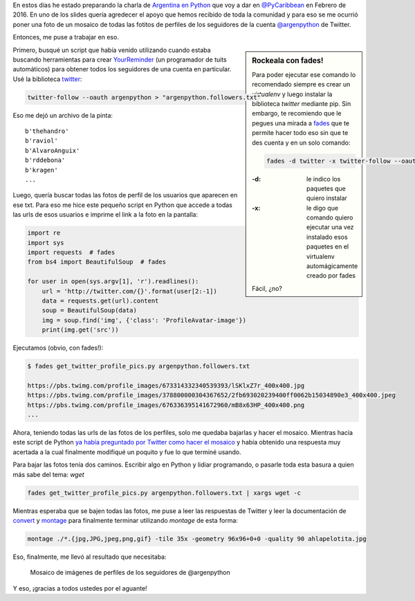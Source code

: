 .. title: Crear mosaico de fotos
.. slug: crear-mosaico-de-fotos
.. date: 2015-12-30 22:25:08 UTC-03:00
.. tags: foto, script, python, twitter, mosaico, perú, huacho
.. category: 
.. link: 
.. description: 
.. type: text

En estos días he estado preparando la charla de `Argentina en Python
<https://argentinaenpython.com/>`_ que voy a dar en `@PyCaribbean
<http://pycaribbean.com/>`_ en Febrero de 2016. En uno de los slides
quería agredecer el apoyo que hemos recibido de toda la comunidad y
para eso se me ocurrió poner una foto de un mosaico de todas las
fotitos de perfiles de los seguidores de la cuenta `@argenpython
<https://twitter.com/argenpython>`_ de Twitter.

Entonces, me puse a trabajar en eso.

.. sidebar:: Rockeala con fades!

   Para poder ejecutar ese comando lo recomendado siempre es crear un
   `virtualenv` y luego instalar la biblioteca `twitter` mediante
   pip. Sin embargo, te recomiendo que le pegues una mirada a `fades
   <https://github.com/PyAr/fades>`_ que te permite hacer todo eso sin
   que te des cuenta y en un solo comando:

   .. code:: bash

      fades -d twitter -x twitter-follow --oauth argenpython > "argenpython.followers.txt"

   :-d: le indico los paquetes que quiero instalar
   :-x: le digo que comando quiero ejecutar una vez instalado esos
        paquetes en el virtualenv automágicamente creado por fades

   Fácil, ¿no?

Primero, busqué un script que había venido utilizando cuando estaba
buscando herramientas para crear `YourReminder
<https://github.com/humitos/your-reminder>`_ (un programador de tuits
automáticos) para obtener todos los seguidores de una cuenta en
particular. Usé la biblioteca `twitter
<https://github.com/sixohsix/twitter>`_:

.. code:: bash

   twitter-follow --oauth argenpython > "argenpython.followers.txt"

Eso me dejó un archivo de la pinta::

  b'thehandro'
  b'raviol'
  b'AlvaroAnguix'
  b'rddebona'
  b'kragen'
  ...

Luego, quería buscar todas las fotos de perfil de los usuarios que
aparecen en ese txt. Para eso me hice este pequeño script en Python
que accede a todas las urls de esos usuarios e imprime el link a la
foto en la pantalla:

.. code:: python

   import re
   import sys
   import requests  # fades
   from bs4 import BeautifulSoup  # fades

   for user in open(sys.argv[1], 'r').readlines():
       url = 'http://twitter.com/{}'.format(user[2:-1])
       data = requests.get(url).content
       soup = BeautifulSoup(data)
       img = soup.find('img', {'class': 'ProfileAvatar-image'})
       print(img.get('src'))

Ejecutamos (obvio, con fades!):

.. code:: bash

   $ fades get_twitter_profile_pics.py argenpython.followers.txt

   https://pbs.twimg.com/profile_images/673314332340539393/lSKlxZ7r_400x400.jpg
   https://pbs.twimg.com/profile_images/378800000304367652/2fb693020239400ff0062b15034890e3_400x400.jpeg
   https://pbs.twimg.com/profile_images/676336395141672960/mB8x63HP_400x400.png
   ...

Ahora, teniendo todas las urls de las fotos de los perfiles, solo me
quedaba bajarlas y hacer el mosaico. Mientras hacía este script de
Python `ya había preguntado por Twitter como hacer el mosaico
<https://twitter.com/reydelhumo/status/681274719425966080>`_ y había
obtenido una respuesta muy acertada a la cual finalmente modifiqué un
poquito y fue lo que terminé usando.

Para bajar las fotos tenía dos caminos. Escribir algo en Python y
lidiar programando, o pasarle toda esta basura a quien más sabe del
tema: *wget*

.. code:: bash

   fades get_twitter_profile_pics.py argenpython.followers.txt | xargs wget -c

Mientras esperaba que se bajen todas las fotos, me puse a leer las
respuestas de Twitter y leer la documentación de `convert
<http://www.imagemagick.org/script/convert.php>`_ y `montage
<http://www.imagemagick.org/Usage/montage/>`_ para finalmente terminar
utilizando `montage` de esta forma:

.. code:: bash

   montage ./*.{jpg,JPG,jpeg,png,gif} -tile 35x -geometry 96x96+0+0 -quality 90 ahlapelotita.jpg

Eso, finalmente, me llevó al resultado que necesitaba:

.. figure:: ahlapelotita.thumbnail.jpg
   :target: ahlapelotita.jpg

   Mosaico de imágenes de perfiles de los seguidores de @argenpython


Y eso, ¡gracias a todos ustedes por el aguante!
